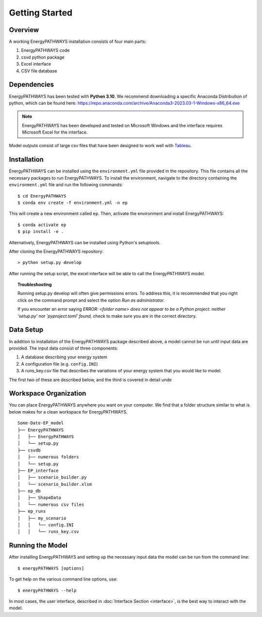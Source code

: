 ===============
Getting Started
===============

Overview
========

A working EnergyPATHWAYS installation consists of four main parts:

1. EnergyPATHWAYS code
2. csvd python package
3. Excel interface
4. CSV file database

Dependencies
============

EnergyPATHWAYS has been tested with **Python 3.10**. We recommend downloading a specific Anaconda Distribution of python, which can be found here: `<https://repo.anaconda.com/archive/Anaconda3-2023.03-1-Windows-x86_64.exe>`_

.. Note::
   EnergyPATHWAYS has been developed and tested on Microsoft Windows and the interface requires Microsoft Excel for the interface.

Model outputs consist of large csv files that have been designed to work well with `Tableau <https://www.tableau.com/>`_.


Installation
============
EnergyPATHWAYS can be installed using the ``environment.yml`` file provided in the repository. This file contains all the necessary packages to run EnergyPATHWAYS. To install the environment, navigate to the directory containing the ``environment.yml`` file and run the following commands::

    $ cd EnergyPATHWAYS
    $ conda env create -f environment.yml -n ep

This will create a new environment called ``ep``. Then, activate the environment and install EnergyPATHWAYS::

    $ conda activate ep
    $ pip install -e .

Alternatively, EnergyPATHWAYS can be installed using Python's setuptools.

After cloning the EnergyPATHWAYS repository::

    > python setup.py develop

After running the setup script, the excel interface will be able to call the EnergyPATHWAYS model.

.. topic:: Troubleshooting

    Running setup.py develop will often give permissions errors. To address this, it is recommended that you right click on the command prompt and select the option *Run as administrator*.

    If you encounter an error saying *ERROR: <folder name> does not appear to be a Python project: neither 'setup.py' nor 'pyproject.toml' found,* check to make sure you are in the correct directory.

Data Setup
==========

In addition to installation of the EnergyPATHWAYS package described above, a model cannot be run until input data are provided. The input data consist of three components:

1. A database describing your energy system
2. A configuration file (e.g. ``config.INI``)
3. A runs_key.csv file that describes the variations of your energy system that you would like to model.

The first two of these are described below, and the third is covered in detail unde

Workspace Organization
======================
You can place EnergyPATHWAYS anywhere you want on your computer. We find that a folder structure similar to what is below makes for a clean workspace for EnergyPATHWAYS.

::

    Some-Date-EP_model
    ├── EnergyPATHWAYS
    │   ├── EnergyPATHWAYS
    │   └── setup.py
    ├── csvdb
    │   ├── numerous folders
    │   └── setup.py
    ├── EP_interface
    │   ├── scenario_builder.py
    │   └── scenario_builder.xlsm
    ├── ep_db
    │   ├── ShapeData
    │   └── numerous csv files
    ├── ep_runs
    │   ├── my_scenario
    │   │   └── config.INI
    │   │   └── runs_key.csv

Running the Model
===================

After installing EnergyPATHWAYS and setting up the necessary input data the model can be run from the command line::

    $ energyPATHWAYS [options]

To get help on the various command line options, use::

    $ energyPATHWAYS --help

In most cases, the user interface, described in :doc:`Interface Section <interface>`, is the best way to interact with the model.